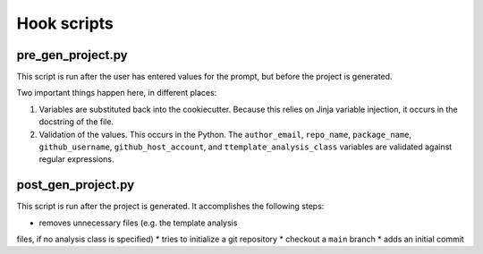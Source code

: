 Hook scripts
============


pre_gen_project.py
------------------

This script is run after the user has entered values
for the prompt, but before the project is generated.

Two important things happen here, in different places:

#. Variables are substituted back into the cookiecutter.
   Because this relies on Jinja variable injection,
   it occurs in the docstring of the file.
#. Validation of the values. This occurs in the Python.
   The ``author_email``, ``repo_name``, ``package_name``,
   ``github_username``, ``github_host_account``, and
   ``ttemplate_analysis_class`` variables are validated
   against regular expressions.


post_gen_project.py
-------------------

This script is run after the project is generated.
It accomplishes the following steps:

* removes unnecessary files (e.g. the template analysis
files, if no analysis class is specified)
* tries to initialize a git repository
* checkout a ``main`` branch
* adds an initial commit

